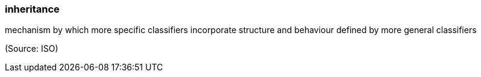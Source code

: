 === inheritance

mechanism by which more specific classifiers incorporate structure and behaviour defined by more general classifiers

(Source: ISO)


